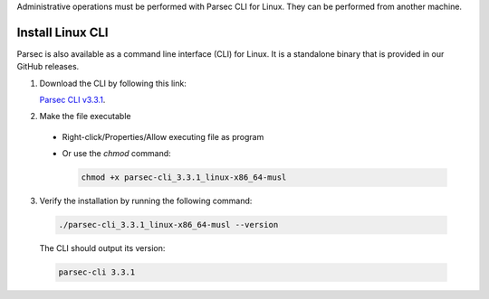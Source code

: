 .. Parsec Cloud (https://parsec.cloud) Copyright (c) BUSL-1.1 2016-present Scille SAS

.. _doc_hosting_install_cli:

Administrative operations must be performed with Parsec CLI for Linux. They can be performed from another machine.

Install Linux CLI
=================

Parsec is also available as a command line interface (CLI) for Linux. It is a standalone binary that is provided in our GitHub releases.

.. _Parsec CLI v3.3.1: https://github.com/Scille/parsec-cloud/releases/download/v3.3.1/parsec-cli_3.3.1_linux-x86_64-musl

1. Download the CLI by following this link:

   `Parsec CLI v3.3.1`_.

2. Make the file executable

  - Right-click/Properties/Allow executing file as program
  - Or use the `chmod` command:

    .. code-block:: shell

        chmod +x parsec-cli_3.3.1_linux-x86_64-musl

3. Verify the installation by running the following command:

  .. code-block:: shell

      ./parsec-cli_3.3.1_linux-x86_64-musl --version

  The CLI should output its version:

  .. code-block::

      parsec-cli 3.3.1
